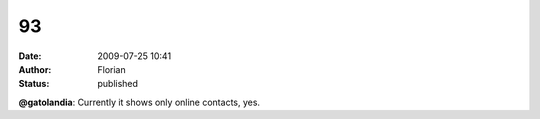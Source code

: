 93
##
:date: 2009-07-25 10:41
:author: Florian
:status: published

**@gatolandia**: Currently it shows only online contacts, yes.

